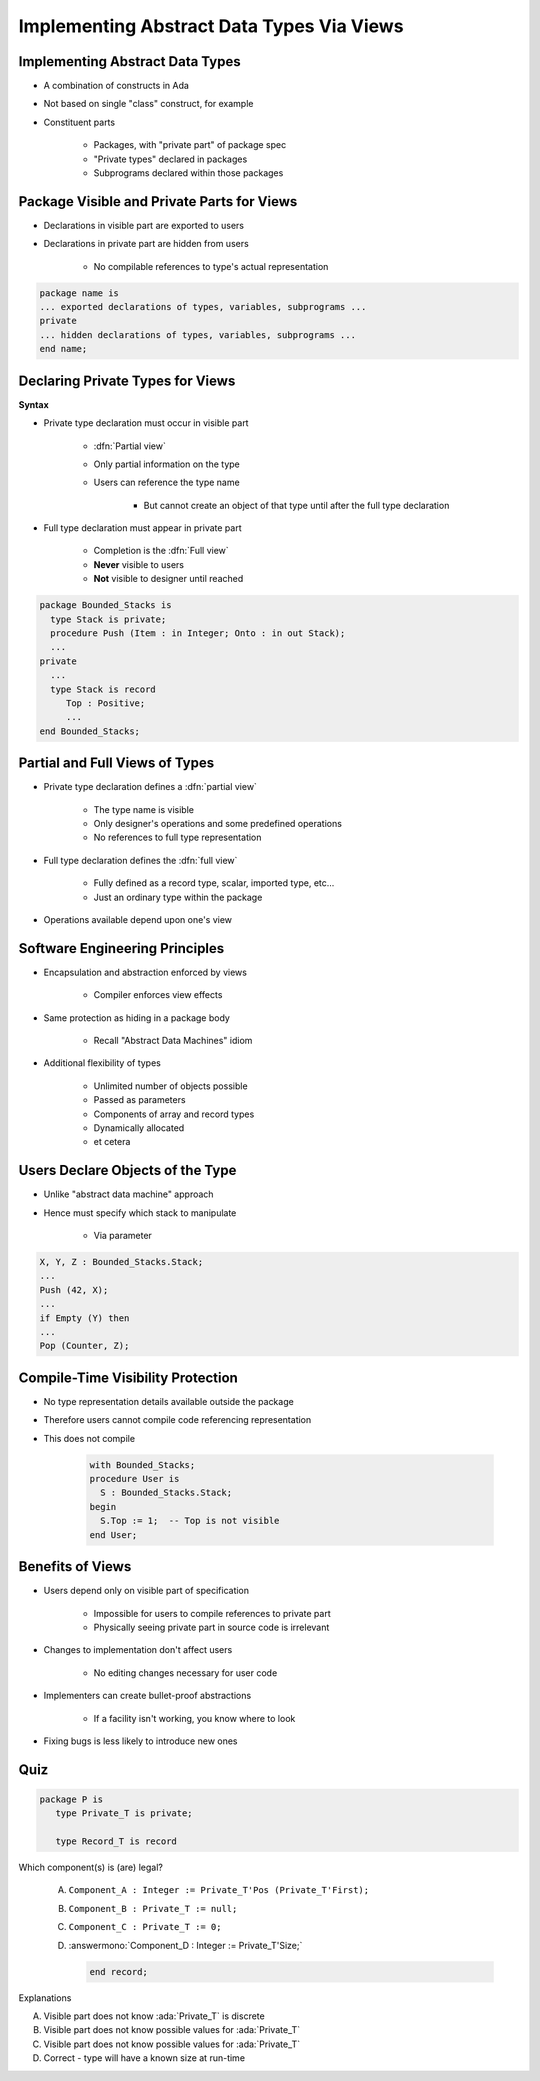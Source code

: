 ============================================
Implementing Abstract Data Types Via Views
============================================

----------------------------------
Implementing Abstract Data Types
----------------------------------

* A combination of constructs in Ada
* Not based on single "class" construct, for example
* Constituent parts

   - Packages, with "private part" of package spec
   - "Private types" declared in packages
   - Subprograms declared within those packages

---------------------------------------------
Package Visible and Private Parts for Views
---------------------------------------------

* Declarations in visible part are exported to users
* Declarations in private part are hidden from users

   - No compilable references to type's actual representation

.. code:: Ada

   package name is
   ... exported declarations of types, variables, subprograms ...
   private
   ... hidden declarations of types, variables, subprograms ...
   end name;

-----------------------------------
Declaring Private Types for Views
-----------------------------------

**Syntax**

.. container:: source_include 110_private_types/syntax.bnf :start-after:declaring_private_types_for_views_begin :end-before:declaring_private_types_for_views_end :code:bnf

* Private type declaration must occur in visible part

   - :dfn:`Partial view`
   - Only partial information on the type
   - Users can reference the type name

      - But cannot create an object of that type until after the full type declaration

* Full type declaration must appear in private part

   - Completion is the :dfn:`Full view`
   - **Never** visible to users
   - **Not** visible to designer until reached

.. code:: Ada

    package Bounded_Stacks is
      type Stack is private;
      procedure Push (Item : in Integer; Onto : in out Stack);
      ...
    private
      ...
      type Stack is record
         Top : Positive;
         ...
    end Bounded_Stacks;

---------------------------------
Partial and Full Views of Types
---------------------------------

* Private type declaration defines a :dfn:`partial view`

   - The type name is visible
   - Only designer's operations and some predefined operations
   - No references to full type representation

* Full type declaration defines the :dfn:`full view`

   - Fully defined as a record type, scalar, imported type, etc...
   - Just an ordinary type within the package

* Operations available depend upon one's view

---------------------------------
Software Engineering Principles
---------------------------------

* Encapsulation and abstraction enforced by views

   - Compiler enforces view effects

* Same protection as hiding in a package body

   - Recall "Abstract Data Machines" idiom

* Additional flexibility of types

   - Unlimited number of objects possible
   - Passed as parameters
   - Components of array and record types
   - Dynamically allocated
   - et cetera

-----------------------------------
Users Declare Objects of the Type
-----------------------------------

* Unlike "abstract data machine" approach
* Hence must specify which stack to manipulate

   - Via parameter

.. code:: Ada

   X, Y, Z : Bounded_Stacks.Stack;
   ...
   Push (42, X);
   ...
   if Empty (Y) then
   ...
   Pop (Counter, Z);

------------------------------------
Compile-Time Visibility Protection
------------------------------------

* No type representation details available outside the package
* Therefore users cannot compile code referencing representation
* This does not compile

   .. code:: Ada

      with Bounded_Stacks;
      procedure User is
        S : Bounded_Stacks.Stack;
      begin
        S.Top := 1;  -- Top is not visible
      end User;

-------------------
Benefits of Views
-------------------

* Users depend only on visible part of specification

   - Impossible for users to compile references to private part
   - Physically seeing private part in source code is irrelevant

* Changes to implementation don't affect users

   - No editing changes necessary for user code

* Implementers can create bullet-proof abstractions

   - If a facility isn't working, you know where to look

* Fixing bugs is less likely to introduce new ones

------
Quiz
------

.. code:: Ada

   package P is
      type Private_T is private;

      type Record_T is record

Which component(s) is (are) legal?

   A. ``Component_A : Integer := Private_T'Pos (Private_T'First);``
   B. ``Component_B : Private_T := null;``
   C. ``Component_C : Private_T := 0;``
   D. :answermono:`Component_D : Integer := Private_T'Size;`

      .. code:: Ada

         end record;

.. container:: animate

   Explanations

   A. Visible part does not know :ada:`Private_T` is discrete
   B. Visible part does not know possible values for :ada:`Private_T`
   C. Visible part does not know possible values for :ada:`Private_T`
   D. Correct - type will have a known size at run-time

